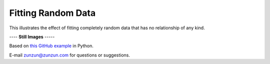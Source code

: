 ===================
Fitting Random Data
===================

This illustrates the effect of fitting completely
random data that has no relationship of any kind.

|image0|


---- **Still Images** -----

|image1|

|image2|

Based on `this GitHub example <https://github.com/zunzun/pyeq2/tree/master/Examples/CommonProblems>`__ in Python.

E-mail zunzun@zunzun.com for questions or suggestions.

.. |image0| image:: RandomData_A_large.gif
.. |image1| image:: RandomData_A_ci000_large.png
.. |image2| image:: RandomData_A_ci180_large.png
